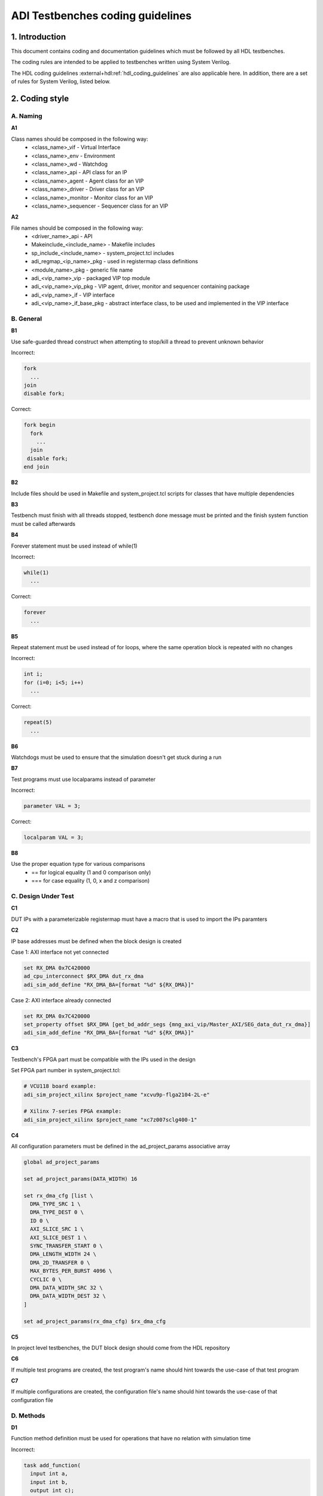 .. _coding_guidelines:

ADI Testbenches coding guidelines
===============================================================================

1. Introduction
-------------------------------------------------------------------------------

This document contains coding and documentation guidelines which must be
followed by all HDL testbenches.

The coding rules are intended to be applied to testbenches written using
System Verilog.

The HDL coding guidelines :external+hdl:ref:`hdl_coding_guidelines` are also
applicable here. In addition, there are a set of rules for System Verilog,
listed below.

2. Coding style
-------------------------------------------------------------------------------

A. Naming
~~~~~~~~~~~~~~~~~~~~~~~~~~~~~~~~~~~~~~~~~~~~~~~~~~~~~~~~~~~~~~~~~~~~~~~~~~~~~~~

**A1**

Class names should be composed in the following way:
 * <class_name>_vif - Virtual Interface
 * <class_name>_env - Environment
 * <class_name>_wd - Watchdog
 * <class_name>_api - API class for an IP
 * <class_name>_agent - Agent class for an VIP
 * <class_name>_driver - Driver class for an VIP
 * <class_name>_monitor - Monitor class for an VIP
 * <class_name>_sequencer - Sequencer class for an VIP

**A2**

File names should be composed in the following way:
 * <driver_name>_api - API
 * Makeinclude_<include_name> - Makefile includes
 * sp_include_<include_name> - system_project.tcl includes
 * adi_regmap_<ip_name>_pkg - used in registermap class definitions
 * <module_name>_pkg - generic file name
 * adi_<vip_name>_vip - packaged VIP top module
 * adi_<vip_name>_vip_pkg - VIP agent, driver, monitor and sequencer containing package
 * adi_<vip_name>_if - VIP interface
 * adi_<vip_name>_if_base_pkg - abstract interface class, to be used and implemented in the VIP interface

B. General
~~~~~~~~~~~~~~~~~~~~~~~~~~~~~~~~~~~~~~~~~~~~~~~~~~~~~~~~~~~~~~~~~~~~~~~~~~~~~~~

**B1**

Use safe-guarded thread construct when attempting to stop/kill a thread to prevent unknown behavior

.. _example-b1:

Incorrect:

.. code-block::

   fork
     ...
   join
   disable fork;

Correct:

.. code-block::

   fork begin
     fork
       ...
     join
    disable fork;
   end join

**B2**

Include files should be used in Makefile and system_project.tcl scripts for classes that have multiple dependencies

**B3**

Testbench must finish with all threads stopped, testbench done message must be printed and the finish system function must be called afterwards

**B4**

Forever statement must be used instead of while(1)

.. _example-b4:

Incorrect:

.. code-block::

   while(1)
     ...

Correct:

.. code-block::

   forever
     ...

**B5**

Repeat statement must be used instead of for loops, where the same operation block is repeated with no changes

.. _example-b5:

Incorrect:

.. code-block::

   int i;
   for (i=0; i<5; i++)
     ...

Correct:

.. code-block::

   repeat(5)
     ...

**B6**

Watchdogs must be used to ensure that the simulation doesn't get stuck during a run

**B7**

Test programs must use localparams instead of parameter

.. _example-b7:

Incorrect:

.. code-block::

   parameter VAL = 3;

Correct:

.. code-block::

   localparam VAL = 3;

**B8**

Use the proper equation type for various comparisons
 * == for logical equality (1 and 0 comparison only)
 * === for case equality (1, 0, x and z comparison)

C. Design Under Test
~~~~~~~~~~~~~~~~~~~~~~~~~~~~~~~~~~~~~~~~~~~~~~~~~~~~~~~~~~~~~~~~~~~~~~~~~~~~~~~

**C1**

DUT IPs with a parameterizable registermap must have a macro that is used to import the IPs paramters

**C2**

IP base addresses must be defined when the block design is created

.. _example-c2:

Case 1: AXI interface not yet connected

.. code-block::

   set RX_DMA 0x7C420000
   ad_cpu_interconnect $RX_DMA dut_rx_dma
   adi_sim_add_define "RX_DMA_BA=[format "%d" ${RX_DMA}]"

Case 2: AXI interface already connected

.. code-block::

   set RX_DMA 0x7C420000
   set_property offset $RX_DMA [get_bd_addr_segs {mng_axi_vip/Master_AXI/SEG_data_dut_rx_dma}]
   adi_sim_add_define "RX_DMA_BA=[format "%d" ${RX_DMA}]"

**C3**

Testbench's FPGA part must be compatible with the IPs used in the design

.. _example-c3:

Set FPGA part number in system_project.tcl:

.. code-block::

   # VCU118 board example:
   adi_sim_project_xilinx $project_name "xcvu9p-flga2104-2L-e"

   # Xilinx 7-series FPGA example:
   adi_sim_project_xilinx $project_name "xc7z007sclg400-1"

**C4**

All configuration parameters must be defined in the ad_project_params associative array

.. _example-c4:

.. code-block::

   global ad_project_params
   
   set ad_project_params(DATA_WIDTH) 16

   set rx_dma_cfg [list \
     DMA_TYPE_SRC 1 \
     DMA_TYPE_DEST 0 \
     ID 0 \
     AXI_SLICE_SRC 1 \
     AXI_SLICE_DEST 1 \
     SYNC_TRANSFER_START 0 \
     DMA_LENGTH_WIDTH 24 \
     DMA_2D_TRANSFER 0 \
     MAX_BYTES_PER_BURST 4096 \
     CYCLIC 0 \
     DMA_DATA_WIDTH_SRC 32 \
     DMA_DATA_WIDTH_DEST 32 \
   ]

   set ad_project_params(rx_dma_cfg) $rx_dma_cfg

**C5**

In project level testbenches, the DUT block design should come from the HDL repository

**C6**

If multiple test programs are created, the test program's name should hint towards the use-case of that test program

**C7**

If multiple configurations are created, the configuration file's name should hint towards the use-case of that configuration file

D. Methods
~~~~~~~~~~~~~~~~~~~~~~~~~~~~~~~~~~~~~~~~~~~~~~~~~~~~~~~~~~~~~~~~~~~~~~~~~~~~~~~

**D1**

Function method definition must be used for operations that have no relation with simulation time

.. _example-d1:

Incorrect:

.. code-block::

   task add_function(
     input int a,
     input int b,
     output int c);

     c = a + b;
   endtask: add_function

Correct:

.. code-block::

   function int add_function(
     input int a,
     input int b);

     return a + b;
   endfunction: add_function

**D2**

Parenthesis must be present at method calls, even if these don't require any input value

.. _example-d2:

Incorrect:

.. code-block::

   task add_function;
     ...
   endtask: add_function

Correct:

.. code-block::

   task add_function();
     ...
   endtask: add_function

**D3**

All method arguments must have their direction specified as input, output or ref, except for classes

**D4**

Every named block must end with their identifier

.. _example-d4:

Incorrect:

.. code-block::

   class verifier();
     ...
   endclass

Correct:

.. code-block::

   class verifier();
     ...
   endclass: verifier

E. Event scheduling
~~~~~~~~~~~~~~~~~~~~~~~~~~~~~~~~~~~~~~~~~~~~~~~~~~~~~~~~~~~~~~~~~~~~~~~~~~~~~~~

**E1**

Event synchronization between multiple threads should be avoided, unless the user is very familiar with the simulation scheduler and knows about all of the corner cases that may arise using multiple threads

**E2**

#0 must not be used. This would only mean that synchronization between events is not properly handled and it's prone to error if not used exactly the way it was intended to be used

**E3**

Time value and scale must be specified for delaying statements

.. _example-e3:

Incorrect:

.. code-block::

   #5;

Correct:

.. code-block::

   #5us;
   #(5*1us);

F. Reporting
~~~~~~~~~~~~~~~~~~~~~~~~~~~~~~~~~~~~~~~~~~~~~~~~~~~~~~~~~~~~~~~~~~~~~~~~~~~~~~~

**F1**

Reporting system functions calls from the standard must only be used in VIP files related to the block design IP

.. _example-f1:

.. code-block::

   $info("Info message example");

**F2**

Reporting macros must only be used in the test programs

.. _example-f2:

.. code-block::

   `INFO(("Info message example"), ADI_VERBOSITY_LOW);

**F3**

Reporting functions from the base reporting class must be used in classes that inherit these functions

.. _example-f3:

.. code-block::

   this.info($sformatf("Data received: %d", data), ADI_VERBOSITY_MEDIUM);

**F4**

Error messages should be used where the simulation may continue if something is not working as expected. In every other instance, where the simulation must halt immediately, use fatal messages

.. _example-f4:

.. code-block::

   this.error($sformatf("Error, but can continue"));
   this.fatal($sformatf("Error and cannot continue"));

**F5**

Verbosity settings must be set as follows:
* ADI_VERBOSITY_NONE: Only for simulation randomization state and simulation done messages
* ADI_VERBOSITY_LOW: all info messages inside the test program, with the exceptions of ADI_VERBOSITY_NONE
* ADI_VERBOSITY_MEDIUM: inside drivers
* ADI_VERBOSITY_HIGH: inside VIP modules, regmaps, utilities

G. Classes
~~~~~~~~~~~~~~~~~~~~~~~~~~~~~~~~~~~~~~~~~~~~~~~~~~~~~~~~~~~~~~~~~~~~~~~~~~~~~~~

**G1**

Checker and scoreboard modules must be written to be parameterizable (how and what exactly this means is an open question)

**G2**

Data and methods inside classes should be protected from outside access using protected and local keywords where it makes sense

.. _example-g2:

Incorrect:

.. code-block::

   int class_id;
   int device_address;

   task access_device();
     ...
   endtask: access_device

Correct:

.. code-block::

   localparam class_id; // always assigned by the parent, invisible to child classes
   protected int device_address; // both parent and child might need access to it, prevent the outside from accessing it

   task access_device();
     ...
   endtask: access_device

**G3**

ADI_FIFO or ADI_LIFO must be used for queues to avoid push-pull/front-back style differences and other issues (to be implemented)

.. _example-g3:

.. code-block::

   adi_fifo #(data_length) fifo_buffer;

   fifo_buffer = new();

**G4**

Checker or scoreboard class should be used whenever comparing data streams

H. VIP
~~~~~~~~~~~~~~~~~~~~~~~~~~~~~~~~~~~~~~~~~~~~~~~~~~~~~~~~~~~~~~~~~~~~~~~~~~~~~~~

**H1**

VIP agents must contain a driver, monitor and sequencer modules

.. _example-h1:

.. code-block::

   class vip_driver;
     ...
   endclass: vip_driver

   class vip_monitor;
     ...
   endclass: vip_monitor

   class vip_sequencer;
     ...
   endclass: vip_sequencer

   class vip_agent;
     vip_driver vip_drv;
     vip_monitor vip_mon;
     vip_sequencer vip_seq;

     ...
   endclass: vip_agent

**H2**

VIP monitors must contain a publisher module

.. _example-h2:

.. code-block::

   class vip_monitor;
     adi_publisher #(<data_type>) publisher;

     ...
   endclass: vip_monitor

**H3**

VIP drivers, monitors and sequencers must have their agent parents set

.. _example-h3:

Incorrect:

.. code-block::

   class vip_agent;
     vip_driver vip_drv;
     vip_monitor vip_mon;
     vip_sequencer vip_seq;

     function new();
       vip_drv = new("Driver");
       vip_mon = new("Monitor");
       vip_seq = new("Sequencer");
     endfunction: new
   endclass: vip_agent

Correct:

.. code-block::

   class vip_agent;
     vip_driver vip_drv;
     vip_monitor vip_mon;
     vip_sequencer vip_seq;

     function new();
       vip_drv = new("Driver", this);
       vip_mon = new("Monitor", this);
       vip_seq = new("Sequencer", this);
     endfunction: new
   endclass: vip_agent

**H4**

VIP drivers, monitors and sequencers must not be instantiated outside of the agent

**H5**

VIP agents, drivers, monitors and sequencers should not be parameterizable. These classes should read parameter values from the interface class, which has direct access to the interface parameters

**H6**

VIP agents should have an environment as a parent

.. _example-h6:

Incorrect:

.. code-block::

   class environment;
     vip_agent vip_agnt;

     function new();
       vip_agnt = new("Agent");
     endfunction: new
   endclass: environment

Correct:

.. code-block::

   class environment;
     vip_agent vip_agnt;

     function new();
       vip_agnt = new("Agent", this);
     endfunction: new
   endclass: environment

**H7**

VIP agents must be instantiated with an interface class and not with a virtual interface. AMD VIPs are an exception from this rule

.. _example-h7:

Incorrect:

.. code-block::

   class vip_agent;
     protected vif vif_proxy;

     function new(virtual interface vif_proxy);
       this.vif_proxy = vif_proxy;
     endfunction: new
   endclass: vip_agent

Correct:

.. code-block::

   class vip_agent;
     protected vif_class vif_class_proxy;

     function new(vif_class vif_class_proxy);
       this.vif_class_proxy = vif_class_proxy;
     endfunction: new
   endclass: vip_agent

I. API
~~~~~~~~~~~~~~~~~~~~~~~~~~~~~~~~~~~~~~~~~~~~~~~~~~~~~~~~~~~~~~~~~~~~~~~~~~~~~~~

**I1**

APIs that can control an IP that has a parameterizable registermap must also be parameterized with the same parameters using a macro

**I2**

APIs with registermaps must have a sanity test implemented

.. _example-i2:

.. code-block::

   task sanity_test();
     axi_write (`AXI_AD7616_BA + GetAddrs(AXI_AD7616_REG_SCRATCH), `SET_AXI_AD7616_REG_SCRATCH_SCRATCH(32'hDEADBEEF));
     axi_read_v (`AXI_AD7616_BA + GetAddrs(AXI_AD7616_REG_SCRATCH), `SET_AXI_AD7616_REG_SCRATCH_SCRATCH(32'hDEADBEEF));
     `INFO(("Sanity Test Done"), ADI_VERBOSITY_LOW);
   endtask

**I3**

IP register access calls must only be written inside an API

**I4**

Every ADI IP that has a registermap must have its own API driver class

**I5**

IRQ handler class must be used when dealing with interrupt requests

J. Environment
~~~~~~~~~~~~~~~~~~~~~~~~~~~~~~~~~~~~~~~~~~~~~~~~~~~~~~~~~~~~~~~~~~~~~~~~~~~~~~~

**J1**

An environment must only contain VIP agents, APIs and/or checkers

**J2**

Test_harness_env should not be inherited by any environment

.. _example-j2:

Incorrect:

.. code-block::

   class test_harness_env;
     ...
   endclass: test_harness_env

   class new_env extends test_harness_env;
     ...
   endclass: new_env

Correct:

.. code-block::

   class test_harness_env;
     ...
   endclass: test_harness_env

   class new_env;
     ...
   endclass: new_env

**J3**

New environments should be created with the intent to be reused in other testbenches

K. Randomization
~~~~~~~~~~~~~~~~~~~~~~~~~~~~~~~~~~~~~~~~~~~~~~~~~~~~~~~~~~~~~~~~~~~~~~~~~~~~~~~

**K1**

Constrained randomized values must be used for randomized testing

**K2**

Variable randomization states must always be checked

.. _example-k2:

.. code-block::

   class randomizer_class;
     rand bit switch;

     function void randomize_switch();
       if (!this.switch.randomize()) begin
         `FATAL(("Randomization failed!"));
       end
     endfunction: randomize_switch
   endclass: randomizer_class

**K3**

All random variables must be randomized when the class creation occurs

.. _example-k3:

.. code-block::

   class randomizer_class;
     rand bit switch;

     function new();
       this.randomize_init();
     endfunction: new

     function void randomize_init();
       if (!this.randomize()) begin
         `FATAL(("Randomization failed!"));
       end
     endfunction: randomize_init
   endclass: randomizer_class

**K4**

Test programs must output the simulation randomization state at the very beginning of the simulation

.. _example-k4:

.. code-block::

   current_process = process::self();
   current_process_random_state = current_process.get_randstate();
   `INFO(("Randomization state: %s", current_process_random_state), ADI_VERBOSITY_NONE);

**K5**

The testbench should have a randomized configuration file paired with a randomized testbench

3. Annexes
-------------------------------------------------------------------------------

Annex 1 System Verilog file format (different use-cases)
~~~~~~~~~~~~~~~~~~~~~~~~~~~~~~~~~~~~~~~~~~~~~~~~~~~~~~~~~~~~~~~~~~~~~~~~~~~~~~~

4. References
-------------------------------------------------------------------------------
